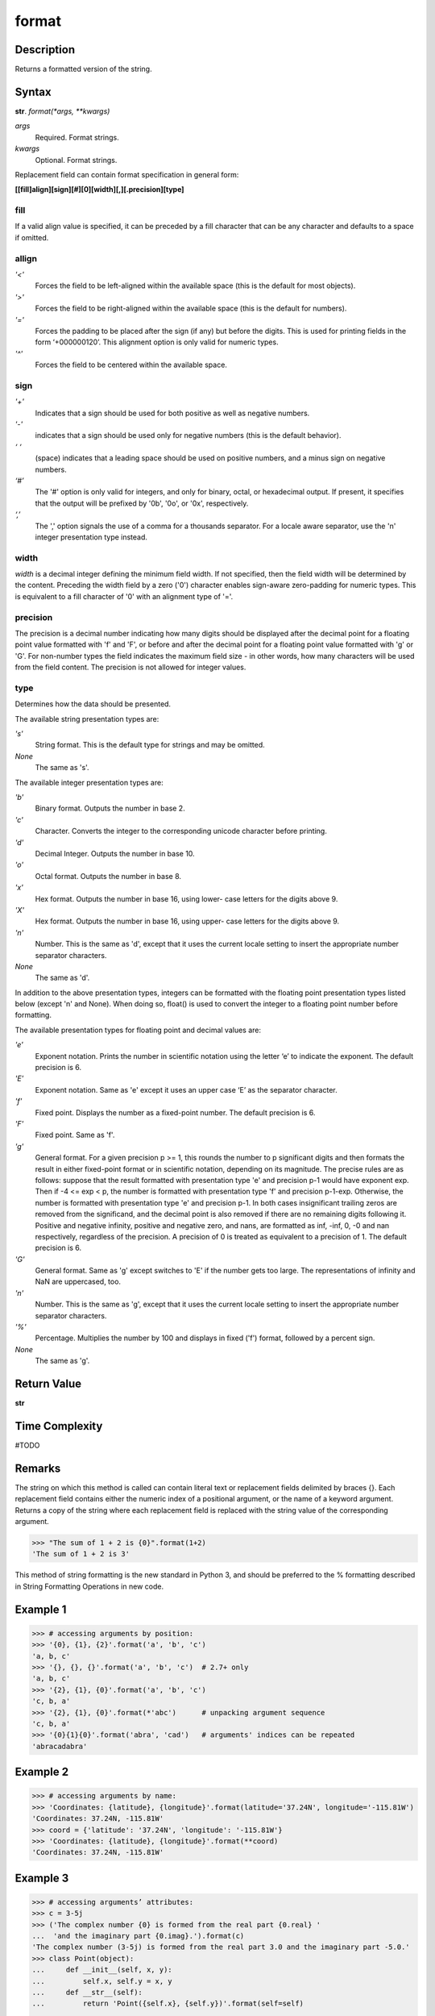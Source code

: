 ======
format
======

Description
----------
Returns a formatted version of the string.

Syntax
------
**str**. *format(*args, **kwargs)*

*args*
    Required. Format strings.
*kwargs*
    Optional. Format strings.

Replacement field can contain format specification in general form:

**[[fill]align][sign][#][0][width][,][.precision][type]**

fill
____
If a valid align value is specified, it can be preceded by a fill character that can be any character and defaults to a space if omitted.

allign
______
*'<'*
    Forces the field to be left-aligned within the available space (this is the default for most objects).
*'>'*
    Forces the field to be right-aligned within the available space (this is the default for numbers).
*'='*
    Forces the padding to be placed after the sign (if any) but before the digits. This is used for printing fields in the form ‘+000000120’. This alignment option is only valid for numeric types.
*'^'*
    Forces the field to be centered within the available space.
    
sign
____
*'+'*
    Indicates that a sign should be used for both positive as well as negative numbers.
*'-'*
    indicates that a sign should be used only for negative numbers (this is the default behavior).
*‘ ‘*
    (space)	indicates that a leading space should be used on positive numbers, and a minus sign on negative numbers.
*‘#’*
    The '#' option is only valid for integers, and only for binary, octal, or hexadecimal output. If present, it specifies that the output will be prefixed by '0b', '0o', or '0x', respectively.
*‘,’*
    The ',' option signals the use of a comma for a thousands separator. For a locale aware separator, use the 'n' integer presentation type instead.
    
width
_____
*width* is a decimal integer defining the minimum field width. If not specified, then the field width will be determined by the content.
Preceding the width field by a zero ('0') character enables sign-aware zero-padding for numeric types. This is equivalent to a fill character of '0' with an alignment type of '='.

precision
_________
The precision is a decimal number indicating how many digits should be displayed after the decimal point for a floating point value formatted with 'f' and 'F', or before and after the decimal point for a floating point value formatted with 'g' or 'G'. For non-number types the field indicates the maximum field size - in other words, how many characters will be used from the field content. The precision is not allowed for integer values.

type
____
Determines how the data should be presented.

The available string presentation types are:

*'s'*
    String format. This is the default type for strings and may be omitted.
*None*
    The same as 's'.
    
The available integer presentation types are:

*'b'*
    Binary format. Outputs the number in base 2.
*'c'*
    Character. Converts the integer to the corresponding unicode character before printing.
*'d'*
    Decimal Integer. Outputs the number in base 10.
*'o'*
    Octal format. Outputs the number in base 8.
*'x'*
    Hex format. Outputs the number in base 16, using lower- case letters for the digits above 9.
*'X'*
    Hex format. Outputs the number in base 16, using upper- case letters for the digits above 9.
*'n'*
    Number. This is the same as 'd', except that it uses the current locale setting to insert the appropriate number separator characters.
*None*
    The same as 'd'.
    
In addition to the above presentation types, integers can be formatted with the floating point presentation types listed below (except 'n' and None). When doing so, float() is used to convert the integer to a floating point number before formatting.

The available presentation types for floating point and decimal values are:

*'e'*
    Exponent notation. Prints the number in scientific notation using the letter ‘e’ to indicate the exponent. The default precision is 6.
*'E'*
    Exponent notation. Same as 'e' except it uses an upper case ‘E’ as the separator character.
*'f'*
    Fixed point. Displays the number as a fixed-point number. The default precision is 6.
*'F'*
    Fixed point. Same as 'f'.
*'g'*
    General format. For a given precision p >= 1, this rounds the number to p significant digits and then formats the result in either fixed-point format or in scientific notation, depending on its magnitude.
    The precise rules are as follows: suppose that the result formatted with presentation type 'e' and precision p-1 would have exponent exp. Then if -4 <= exp < p, the number is formatted with presentation type 'f' and precision p-1-exp. Otherwise, the number is formatted with presentation type 'e' and precision p-1. In both cases insignificant trailing zeros are removed from the significand, and the decimal point is also removed if there are no remaining digits following it.
    Positive and negative infinity, positive and negative zero, and nans, are formatted as inf, -inf, 0, -0 and nan respectively, regardless of the precision.
    A precision of 0 is treated as equivalent to a precision of 1. The default precision is 6.
*'G'*
    General format. Same as 'g' except switches to 'E' if the number gets too large. The representations of infinity and NaN are uppercased, too.
*'n'*
    Number. This is the same as 'g', except that it uses the current locale setting to insert the appropriate number separator characters.
*'%'*
    Percentage. Multiplies the number by 100 and displays in fixed ('f') format, followed by a percent sign.
*None*
    The same as 'g'.
    
Return Value
------------
**str**

Time Complexity
---------------
#TODO

Remarks
-------
The string on which this method is called can contain literal text or replacement fields delimited by braces {}. Each replacement field contains either the numeric index of a positional argument, or the name of a keyword argument. Returns a copy of the string where each replacement field is replaced with the string value of the corresponding argument.

>>> "The sum of 1 + 2 is {0}".format(1+2)
'The sum of 1 + 2 is 3'

This method of string formatting is the new standard in Python 3, and should be preferred to the % formatting described in String Formatting Operations in new code.

Example 1
---------
>>> # accessing arguments by position:
>>> '{0}, {1}, {2}'.format('a', 'b', 'c')
'a, b, c'
>>> '{}, {}, {}'.format('a', 'b', 'c')  # 2.7+ only
'a, b, c'
>>> '{2}, {1}, {0}'.format('a', 'b', 'c')
'c, b, a'
>>> '{2}, {1}, {0}'.format(*'abc')      # unpacking argument sequence
'c, b, a'
>>> '{0}{1}{0}'.format('abra', 'cad')   # arguments' indices can be repeated
'abracadabra'

Example 2
---------
>>> # accessing arguments by name:
>>> 'Coordinates: {latitude}, {longitude}'.format(latitude='37.24N', longitude='-115.81W')
'Coordinates: 37.24N, -115.81W'
>>> coord = {'latitude': '37.24N', 'longitude': '-115.81W'}
>>> 'Coordinates: {latitude}, {longitude}'.format(**coord)
'Coordinates: 37.24N, -115.81W'

Example 3
---------
>>> # accessing arguments’ attributes:
>>> c = 3-5j
>>> ('The complex number {0} is formed from the real part {0.real} '
...  'and the imaginary part {0.imag}.').format(c)
'The complex number (3-5j) is formed from the real part 3.0 and the imaginary part -5.0.'
>>> class Point(object):
...     def __init__(self, x, y):
...         self.x, self.y = x, y
...     def __str__(self):
...         return 'Point({self.x}, {self.y})'.format(self=self)
...
>>> str(Point(4, 2))
'Point(4, 2)'

Example 4
---------
>>> # accessing arguments’ items:
>>> coord = (3, 5)
>>> 'X: {0[0]};  Y: {0[1]}'.format(coord)
'X: 3;  Y: 5'

Example 5
---------
>>> # replacing %s and %r:
>>> "repr() shows quotes: {!r}; str() doesn't: {!s}".format('test1', 'test2')
"repr() shows quotes: 'test1'; str() doesn't: test2"

Example 6
---------
>>> # aligning the text and specifying the width:
>>> '{:<30}'.format('left aligned')
'left aligned                  '
>>> '{:>30}'.format('right aligned')
'                 right aligned'
>>> '{:^30}'.format('centered')
'           centered           '
>>> '{:*^30}'.format('centered')  # use '*' as a fill char
'***********centered***********'

Example 7
---------
>>> # this example shows how to format numbers to specified precision
>>> "PI: {:.2f}".format(3.141592653589793)
'PI: 3.14'
>>> "PI: {:.2e}".format(3.141592653589793)
'PI: 3.14e+00'
>>> "PI: {:.2g}".format(3.141592653589793)
'PI: 3.1'
>>> "PI: {:.2n}".format(3.141592653589793)
'PI: 3.1'
>>> "PI: {:.2%}".format(3.141592653589793)
'PI: 314.16%'

Example 8
---------
>>> # replacing %+f, %-f, and % f and specifying a sign:
>>> '{:+f}; {:+f}'.format(3.14, -3.14)  # show it always
'+3.140000; -3.140000'
>>> '{: f}; {: f}'.format(3.14, -3.14)  # show a space for positive numbers
' 3.140000; -3.140000'
>>> '{:-f}; {:-f}'.format(3.14, -3.14)  # show only the minus -- same as '{:f}; {:f}'
'3.140000; -3.140000'

Example 9
---------
>>> # replacing %x and %o and converting the value to different bases:
>>> # format also supports binary numbers
>>> "int: {0:d};  hex: {0:x};  oct: {0:o};  bin: {0:b}".format(42)
'int: 42;  hex: 2a;  oct: 52;  bin: 101010'
>>> # with 0x, 0o, or 0b as prefix:
>>> "int: {0:d};  hex: {0:#x};  oct: {0:#o};  bin: {0:#b}".format(42)
'int: 42;  hex: 0x2a;  oct: 0o52;  bin: 0b101010'

Example 10
---------
>>> # using the comma as a thousands separator:
>>> '{:,}'.format(1234567890)
'1,234,567,890'

Example 11
----------
>>> # expressing a percentage:
>>> points = 19.5
>>> total = 22
>>> 'Correct answers: {:.2%}'.format(points/total)
'Correct answers: 88.64%'

Example 12
----------
>>> # using type-specific formatting:
>>> import datetime
>>> d = datetime.datetime(2010, 7, 4, 12, 15, 58)
>>> '{:%Y-%m-%d %H:%M:%S}'.format(d)
'2010-07-04 12:15:58'

Example 13
----------
>>> # nesting arguments and more complex examples
>>> for align, text in zip('<^>', ['left', 'center', 'right']):
...     '{0:{fill}{align}16}'.format(text, fill=align, align=align)
...
'left<<<<<<<<<<<<'
'^^^^^center^^^^^'
'>>>>>>>>>>>right'
>>>
>>> octets = [192, 168, 0, 1]
>>> '{:02X}{:02X}{:02X}{:02X}'.format(*octets)
'C0A80001'
>>> int(_, 16)
3232235521
>>>
>>> width = 5
>>> for num in range(5,12):
...     for base in 'dXob':
...         print '{0:{width}{base}}'.format(num, base=base, width=width),
...     print
...
    5     5     5   101
    6     6     6   110
    7     7     7   111
    8     8    10  1000
    9     9    11  1001
   10     A    12  1010
   11     B    13  1011

See Also
--------
#TODO
